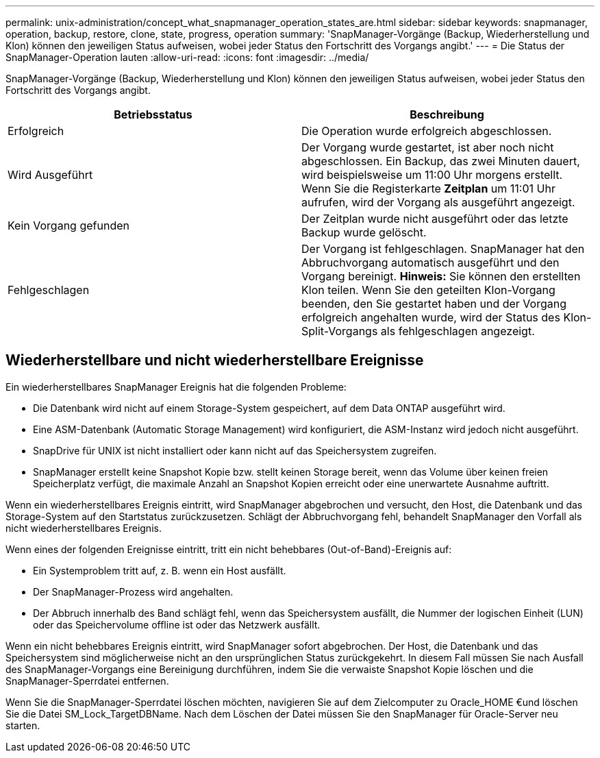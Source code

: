 ---
permalink: unix-administration/concept_what_snapmanager_operation_states_are.html 
sidebar: sidebar 
keywords: snapmanager, operation, backup, restore, clone, state, progress, operation 
summary: 'SnapManager-Vorgänge (Backup, Wiederherstellung und Klon) können den jeweiligen Status aufweisen, wobei jeder Status den Fortschritt des Vorgangs angibt.' 
---
= Die Status der SnapManager-Operation lauten
:allow-uri-read: 
:icons: font
:imagesdir: ../media/


[role="lead"]
SnapManager-Vorgänge (Backup, Wiederherstellung und Klon) können den jeweiligen Status aufweisen, wobei jeder Status den Fortschritt des Vorgangs angibt.

|===
| Betriebsstatus | Beschreibung 


 a| 
Erfolgreich
 a| 
Die Operation wurde erfolgreich abgeschlossen.



 a| 
Wird Ausgeführt
 a| 
Der Vorgang wurde gestartet, ist aber noch nicht abgeschlossen. Ein Backup, das zwei Minuten dauert, wird beispielsweise um 11:00 Uhr morgens erstellt. Wenn Sie die Registerkarte *Zeitplan* um 11:01 Uhr aufrufen, wird der Vorgang als ausgeführt angezeigt.



 a| 
Kein Vorgang gefunden
 a| 
Der Zeitplan wurde nicht ausgeführt oder das letzte Backup wurde gelöscht.



 a| 
Fehlgeschlagen
 a| 
Der Vorgang ist fehlgeschlagen. SnapManager hat den Abbruchvorgang automatisch ausgeführt und den Vorgang bereinigt. *Hinweis:* Sie können den erstellten Klon teilen. Wenn Sie den geteilten Klon-Vorgang beenden, den Sie gestartet haben und der Vorgang erfolgreich angehalten wurde, wird der Status des Klon-Split-Vorgangs als fehlgeschlagen angezeigt.

|===


== Wiederherstellbare und nicht wiederherstellbare Ereignisse

Ein wiederherstellbares SnapManager Ereignis hat die folgenden Probleme:

* Die Datenbank wird nicht auf einem Storage-System gespeichert, auf dem Data ONTAP ausgeführt wird.
* Eine ASM-Datenbank (Automatic Storage Management) wird konfiguriert, die ASM-Instanz wird jedoch nicht ausgeführt.
* SnapDrive für UNIX ist nicht installiert oder kann nicht auf das Speichersystem zugreifen.
* SnapManager erstellt keine Snapshot Kopie bzw. stellt keinen Storage bereit, wenn das Volume über keinen freien Speicherplatz verfügt, die maximale Anzahl an Snapshot Kopien erreicht oder eine unerwartete Ausnahme auftritt.


Wenn ein wiederherstellbares Ereignis eintritt, wird SnapManager abgebrochen und versucht, den Host, die Datenbank und das Storage-System auf den Startstatus zurückzusetzen. Schlägt der Abbruchvorgang fehl, behandelt SnapManager den Vorfall als nicht wiederherstellbares Ereignis.

Wenn eines der folgenden Ereignisse eintritt, tritt ein nicht behebbares (Out-of-Band)-Ereignis auf:

* Ein Systemproblem tritt auf, z. B. wenn ein Host ausfällt.
* Der SnapManager-Prozess wird angehalten.
* Der Abbruch innerhalb des Band schlägt fehl, wenn das Speichersystem ausfällt, die Nummer der logischen Einheit (LUN) oder das Speichervolume offline ist oder das Netzwerk ausfällt.


Wenn ein nicht behebbares Ereignis eintritt, wird SnapManager sofort abgebrochen. Der Host, die Datenbank und das Speichersystem sind möglicherweise nicht an den ursprünglichen Status zurückgekehrt. In diesem Fall müssen Sie nach Ausfall des SnapManager-Vorgangs eine Bereinigung durchführen, indem Sie die verwaiste Snapshot Kopie löschen und die SnapManager-Sperrdatei entfernen.

Wenn Sie die SnapManager-Sperrdatei löschen möchten, navigieren Sie auf dem Zielcomputer zu Oracle_HOME €und löschen Sie die Datei SM_Lock_TargetDBName. Nach dem Löschen der Datei müssen Sie den SnapManager für Oracle-Server neu starten.
